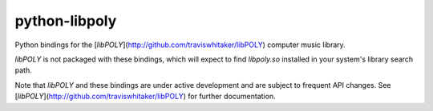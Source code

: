 python-libpoly
==============

Python bindings for the [`libPOLY`](http://github.com/traviswhitaker/libPOLY) computer music library.

`libPOLY` is not packaged with these bindings, which will expect to find `libpoly.so` installed in your system's
library search path.

Note that `libPOLY` and these bindings are under active development and are subject to frequent API changes.
See [`libPOLY`](http://github.com/traviswhitaker/libPOLY) for further documentation.